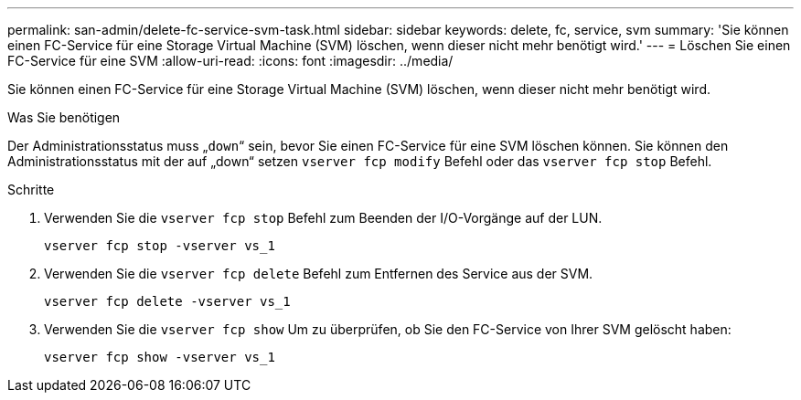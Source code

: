 ---
permalink: san-admin/delete-fc-service-svm-task.html 
sidebar: sidebar 
keywords: delete, fc, service, svm 
summary: 'Sie können einen FC-Service für eine Storage Virtual Machine (SVM) löschen, wenn dieser nicht mehr benötigt wird.' 
---
= Löschen Sie einen FC-Service für eine SVM
:allow-uri-read: 
:icons: font
:imagesdir: ../media/


[role="lead"]
Sie können einen FC-Service für eine Storage Virtual Machine (SVM) löschen, wenn dieser nicht mehr benötigt wird.

.Was Sie benötigen
Der Administrationsstatus muss „`down`“ sein, bevor Sie einen FC-Service für eine SVM löschen können. Sie können den Administrationsstatus mit der auf „down“ setzen `vserver fcp modify` Befehl oder das `vserver fcp stop` Befehl.

.Schritte
. Verwenden Sie die `vserver fcp stop` Befehl zum Beenden der I/O-Vorgänge auf der LUN.
+
`vserver fcp stop -vserver vs_1`

. Verwenden Sie die `vserver fcp delete` Befehl zum Entfernen des Service aus der SVM.
+
`vserver fcp delete -vserver vs_1`

. Verwenden Sie die `vserver fcp show` Um zu überprüfen, ob Sie den FC-Service von Ihrer SVM gelöscht haben:
+
`vserver fcp show -vserver vs_1`


